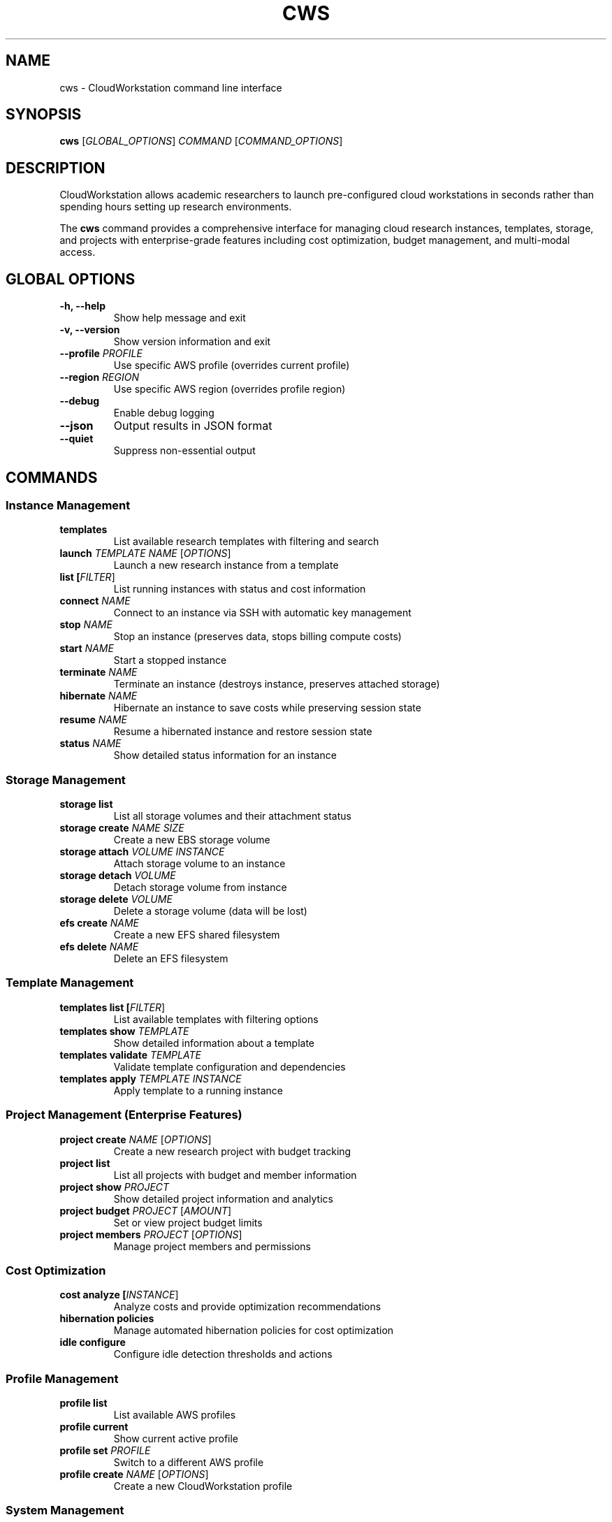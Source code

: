 .TH CWS 1 "December 2024" "CloudWorkstation 0.4.2" "User Commands"
.SH NAME
cws \- CloudWorkstation command line interface
.SH SYNOPSIS
.B cws
[\fIGLOBAL_OPTIONS\fR] \fICOMMAND\fR [\fICOMMAND_OPTIONS\fR]
.SH DESCRIPTION
CloudWorkstation allows academic researchers to launch pre-configured cloud workstations in seconds rather than spending hours setting up research environments.

The \fBcws\fR command provides a comprehensive interface for managing cloud research instances, templates, storage, and projects with enterprise-grade features including cost optimization, budget management, and multi-modal access.

.SH GLOBAL OPTIONS
.TP
.B \-h, \-\-help
Show help message and exit
.TP
.B \-v, \-\-version
Show version information and exit
.TP
.B \-\-profile \fIPROFILE\fR
Use specific AWS profile (overrides current profile)
.TP
.B \-\-region \fIREGION\fR
Use specific AWS region (overrides profile region)
.TP
.B \-\-debug
Enable debug logging
.TP
.B \-\-json
Output results in JSON format
.TP
.B \-\-quiet
Suppress non-essential output

.SH COMMANDS
.SS Instance Management
.TP
.B templates
List available research templates with filtering and search
.TP
.B launch \fITEMPLATE\fR \fINAME\fR [\fIOPTIONS\fR]
Launch a new research instance from a template
.TP
.B list [\fIFILTER\fR]
List running instances with status and cost information
.TP
.B connect \fINAME\fR
Connect to an instance via SSH with automatic key management
.TP
.B stop \fINAME\fR
Stop an instance (preserves data, stops billing compute costs)
.TP
.B start \fINAME\fR
Start a stopped instance
.TP
.B terminate \fINAME\fR
Terminate an instance (destroys instance, preserves attached storage)
.TP
.B hibernate \fINAME\fR
Hibernate an instance to save costs while preserving session state
.TP
.B resume \fINAME\fR
Resume a hibernated instance and restore session state
.TP
.B status \fINAME\fR
Show detailed status information for an instance

.SS Storage Management
.TP
.B storage list
List all storage volumes and their attachment status
.TP
.B storage create \fINAME\fR \fISIZE\fR
Create a new EBS storage volume
.TP
.B storage attach \fIVOLUME\fR \fIINSTANCE\fR
Attach storage volume to an instance
.TP
.B storage detach \fIVOLUME\fR
Detach storage volume from instance
.TP
.B storage delete \fIVOLUME\fR
Delete a storage volume (data will be lost)
.TP
.B efs create \fINAME\fR
Create a new EFS shared filesystem
.TP
.B efs delete \fINAME\fR
Delete an EFS filesystem

.SS Template Management
.TP
.B templates list [\fIFILTER\fR]
List available templates with filtering options
.TP
.B templates show \fITEMPLATE\fR
Show detailed information about a template
.TP
.B templates validate \fITEMPLATE\fR
Validate template configuration and dependencies
.TP
.B templates apply \fITEMPLATE\fR \fIINSTANCE\fR
Apply template to a running instance

.SS Project Management (Enterprise Features)
.TP
.B project create \fINAME\fR [\fIOPTIONS\fR]
Create a new research project with budget tracking
.TP
.B project list
List all projects with budget and member information
.TP
.B project show \fIPROJECT\fR
Show detailed project information and analytics
.TP
.B project budget \fIPROJECT\fR [\fIAMOUNT\fR]
Set or view project budget limits
.TP
.B project members \fIPROJECT\fR [\fIOPTIONS\fR]
Manage project members and permissions

.SS Cost Optimization
.TP
.B cost analyze [\fIINSTANCE\fR]
Analyze costs and provide optimization recommendations
.TP
.B hibernation policies
Manage automated hibernation policies for cost optimization
.TP
.B idle configure
Configure idle detection thresholds and actions

.SS Profile Management
.TP
.B profile list
List available AWS profiles
.TP
.B profile current
Show current active profile
.TP
.B profile set \fIPROFILE\fR
Switch to a different AWS profile
.TP
.B profile create \fINAME\fR [\fIOPTIONS\fR]
Create a new CloudWorkstation profile

.SS System Management
.TP
.B daemon status
Show daemon status and connectivity
.TP
.B daemon start
Start the CloudWorkstation daemon
.TP
.B daemon stop
Stop the CloudWorkstation daemon
.TP
.B daemon restart
Restart the CloudWorkstation daemon
.TP
.B daemon logs
Show daemon logs
.TP
.B tui
Launch terminal user interface for interactive management
.TP
.B gui
Launch graphical user interface (if available)

.SH EXAMPLES
.SS Basic Usage
.TP
List available templates:
.B cws templates
.TP
Launch a Python ML environment:
.B cws launch "Python Machine Learning" my-research-project
.TP
Connect to an instance:
.B cws connect my-research-project
.TP
Stop an instance to save costs:
.B cws stop my-research-project
.TP
Resume a stopped instance:
.B cws start my-research-project

.SS Cost Optimization
.TP
Hibernate instance for maximum cost savings:
.B cws hibernate my-gpu-workstation
.TP
Resume hibernated instance:
.B cws resume my-gpu-workstation
.TP
Analyze costs and get recommendations:
.B cws cost analyze my-research-project
.TP
Configure automated hibernation after 15 minutes idle:
.B cws idle configure my-instance --idle-minutes 15 --action hibernate

.SS Storage Management
.TP
Create persistent storage volume:
.B cws storage create my-data-volume 100GB
.TP
Attach storage to instance:
.B cws storage attach my-data-volume my-instance
.TP
Create shared EFS filesystem:
.B cws efs create shared-research-data

.SS Advanced Usage
.TP
Launch with custom instance type:
.B cws launch "Python ML" my-project --instance-type p3.2xlarge --spot
.TP
Launch with storage pre-attached:
.B cws launch "R Research" my-project --storage my-data-volume
.TP
Apply template to running instance:
.B cws templates apply "Additional ML Libraries" my-instance

.SH FILES
.TP
.I ~/.cloudworkstation/
User configuration directory
.TP
.I ~/.cloudworkstation/profiles/
User profile configurations
.TP
.I ~/.cloudworkstation/cache/
Template and metadata cache
.TP
.I /etc/cloudworkstation/
System configuration directory
.TP
.I /etc/cloudworkstation/daemon.conf
Daemon configuration file
.TP
.I /etc/cloudworkstation/aws/
AWS configuration directory
.TP
.I /var/lib/cloudworkstation/
System state and data directory
.TP
.I /var/log/cloudworkstation/
Log files directory

.SH ENVIRONMENT
.TP
.B CLOUDWORKSTATION_PROFILE
Default AWS profile to use
.TP
.B CLOUDWORKSTATION_REGION
Default AWS region to use
.TP
.B CLOUDWORKSTATION_DEBUG
Enable debug logging when set to "true"
.TP
.B CLOUDWORKSTATION_CONFIG_DIR
Override configuration directory location
.TP
.B AWS_PROFILE
AWS profile for credentials (fallback if CLOUDWORKSTATION_PROFILE not set)
.TP
.B AWS_DEFAULT_REGION
AWS region (fallback if CLOUDWORKSTATION_REGION not set)

.SH EXIT STATUS
.TP
.B 0
Success
.TP
.B 1
General error
.TP
.B 2
Misuse of shell command (invalid arguments)
.TP
.B 3
AWS authentication error
.TP
.B 4
AWS service error (insufficient permissions, limits exceeded, etc.)
.TP
.B 5
Network connectivity error
.TP
.B 6
Daemon connectivity error

.SH BUGS
Report bugs at: https://github.com/scttfrdmn/prism/issues

.SH SEE ALSO
.B cwsd(1), systemctl(1), aws(1)

Online documentation: https://github.com/scttfrdmn/prism

.SH AUTHOR
CloudWorkstation Team

.SH COPYRIGHT
Copyright 2024 CloudWorkstation Project. Licensed under the MIT License.